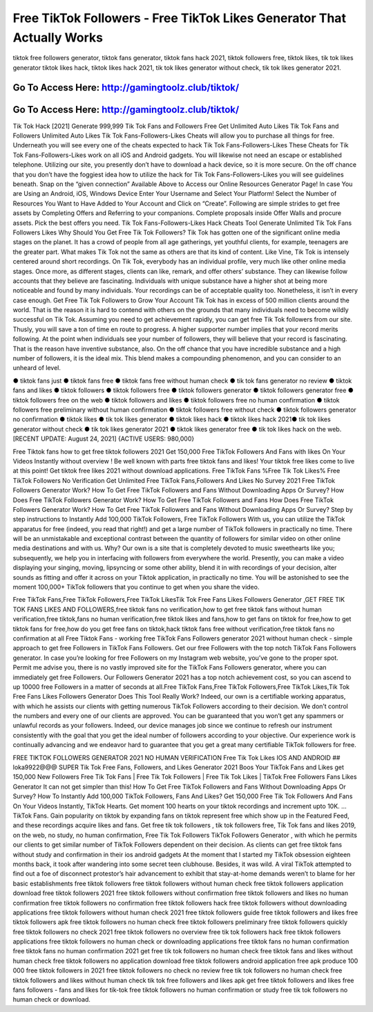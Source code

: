 Free TikTok Followers - Free TikTok Likes Generator That Actually Works
=====================================================================

tiktok free followers generator, tiktok fans generator, tiktok fans hack 2021, tiktok followers free, tiktok likes, tik tok likes generator tiktok likes hack, tiktok likes hack 2021, tik tok likes generator without check, tik tok likes generator 2021.



Go To Access Here: http://gamingtoolz.club/tiktok/
-----------------------------------------------------

Go To Access Here: http://gamingtoolz.club/tiktok/
-----------------------------------------------------

Tik Tok Hack [2021] Generate 999,999 Tik Tok Fans and Followers Free Get Unlimited Auto Likes Tik Tok Fans and Followers Unlimited Auto Likes Tik Tok Fans-Followers-Likes Cheats will allow you to purchase all things for free. Underneath you will see every one of the cheats expected to hack Tik Tok Fans-Followers-Likes These Cheats for Tik Tok Fans-Followers-Likes work on all iOS and Android gadgets. You will likewise not need an escape or established telephone. Utilizing our site, you presently don’t have to download a hack device, so it is more secure. On the off chance that you don’t have the foggiest idea how to utilize the hack for Tik Tok Fans-Followers-Likes you will see guidelines beneath. Snap on the “given connection” Available Above to Access our Online Resources Generator Page! In case You are Using an Android, iOS, Windows Device Enter Your Username and Select Your Platform! Select the Number of Resources You Want to Have Added to Your Account and Click on “Create”. Following are simple strides to get free assets by Completing Offers and Referring to your companions. Complete proposals inside Offer Walls and procure assets. Pick the best offers you need. Tik Tok Fans-Followers-Likes Hack Cheats Tool Generate Unlimited Tik Tok Fans Followers Likes Why Should You Get Free Tik Tok Followers? Tik Tok has gotten one of the significant online media stages on the planet. It has a crowd of people from all age gatherings, yet youthful clients, for example, teenagers are the greater part. What makes Tik Tok not the same as others are that its kind of content. Like Vine, Tik Tok is intensely centered around short recordings. On Tik Tok, everybody has an individual profile, very much like other online media stages. Once more, as different stages, clients can like, remark, and offer others’ substance. They can likewise follow accounts that they believe are fascinating. Individuals with unique substance have a higher shot at being more noticeable and found by many individuals. Your recordings can be of acceptable quality too. Nonetheless, it isn’t in every case enough. Get Free Tik Tok Followers to Grow Your Account Tik Tok has in excess of 500 million clients around the world. That is the reason it is hard to contend with others on the grounds that many individuals need to become wildly successful on Tik Tok. Assuming you need to get achievement rapidly, you can get free Tik Tok followers from our site. Thusly, you will save a ton of time en route to progress. A higher supporter number implies that your record merits following. At the point when individuals see your number of followers, they will believe that your record is fascinating. That is the reason have inventive substance, also. On the off chance that you have incredible substance and a high number of followers, it is the ideal mix. This blend makes a compounding phenomenon, and you can consider to an unheard of level.

● tiktok fans just ● tiktok fans free ● tiktok fans free without human check ● tik tok fans generator no review ● tiktok fans and likes ● tiktok followers ● tiktok followers free ● tiktok followers generator ● tiktok followers generator free ● tiktok followers free on the web ● tiktok followers and likes ● tiktok followers free no human confirmation ● tiktok followers free preliminary without human confirmation ● tiktok followers free without check ● tiktok followers generator no confirmation ● tiktok likes ● tik tok likes generator ● tiktok likes hack ● tiktok likes hack 2021● tik tok likes generator without check ● tik tok likes generator 2021 ● tiktok likes generator free ● tik tok likes hack on the web. [RECENT UPDATE: August 24, 2021] {ACTIVE USERS: 980,000}

Free Tiktok fans how to get free tiktok followers 2021 Get 150,000 Free TikTok Followers And Fans with likes On Your Videos Instantly without overview ! Be well known with parts free tiktok fans and likes! Your tiktok free likes come to live at this point! Get tiktok free likes 2021 without download applications. Free TikTok Fans %Free Tik Tok Likes% Free TikTok Followers No Verification Get Unlimited Free TikTok Fans,Followers And Likes No Survey 2021 Free TikTok Followers Generator Work? How To Get Free TikTok Followers and Fans Without Downloading Apps Or Survey? How Does Free TikTok Followers Generator Work? How To Get Free TikTok Followers and Fans How Does Free TikTok Followers Generator Work? How To Get Free TikTok Followers and Fans Without Downloading Apps Or Survey? Step by step instructions to Instantly Add 100,000 TikTok Followers, Free TikTok Followers With us, you can utilize the TikTok apparatus for free (indeed, you read that right!) and get a large number of TikTok followers in practically no time. There will be an unmistakable and exceptional contrast between the quantity of followers for similar video on other online media destinations and with us. Why? Our own is a site that is completely devoted to music sweethearts like you; subsequently, we help you in interfacing with followers from everywhere the world. Presently, you can make a video displaying your singing, moving, lipsyncing or some other ability, blend it in with recordings of your decision, alter sounds as fitting and offer it across on your Tiktok application, in practically no time. You will be astonished to see the moment 100,000+ TikTok followers that you continue to get when you share the video.

Free TikTok Fans,Free TikTok Followers,Free TikTok LikesTik Tok Free Fans Likes Followers Generator ,GET FREE TIK TOK FANS LIKES AND FOLLOWERS,free tiktok fans no verification,how to get free tiktok fans without human verification,free tiktok,fans no human verification,free tiktok likes and fans,how to get fans on tiktok for free,how to get tiktok fans for free,how do you get free fans on tiktok,hack tiktok fans free without verification,free tiktok fans no confirmation at all Free Tiktok Fans - working free TikTok Fans Followers generator 2021 without human check - simple approach to get free Followers in TikTok Fans Followers. Get our free Followers with the top notch TikTok Fans Followers generator. In case you’re looking for free Followers on my Instagram web website, you’ve gone to the proper spot. Permit me advise you, there is no vastly improved site for the TikTok Fans Followers generator, where you can immediately get free Followers. Our Followers Generator 2021 has a top notch achievement cost, so you can ascend to up 10000 free Followers in a matter of seconds at all.Free TikTok Fans,Free TikTok Followers,Free TikTok Likes,Tik Tok Free Fans Likes Followers Generator Does This Tool Really Work? Indeed, our own is a certifiable working apparatus, with which he assists our clients with getting numerous TikTok Followers according to their decision. We don’t control the numbers and every one of our clients are approved. You can be guaranteed that you won’t get any spammers or unlawful records as your followers. Indeed, our device manages job since we continue to refresh our instrument consistently with the goal that you get the ideal number of followers according to your objective. Our experience work is continually advancing and we endeavor hard to guarantee that you get a great many certifiable TikTok followers for free.

FREE TIKTOK FOLLOWERS GENERATOR 2021 NO HUMAN VERIFICATION Free Tik Tok Likes IOS AND ANDROID ## loka9922@@@ SUPER Tik Tok Free Fans, Followers, and Likes Generator 2021 Boos Your TikTok Fans and Likes get 150,000 New Followers Free Tik Tok Fans | Free Tik Tok Followers | Free Tik Tok Likes | TikTok Free Followers Fans Likes Generator It can not get simpler than this! How To Get Free TikTok Followers and Fans Without Downloading Apps Or Survey? How To Instantly Add 100,000 TikTok Followers, Fans And Likes? Get 150,000 Free Tik Tok Followers And Fans On Your Videos Instantly, TikTok Hearts. Get moment 100 hearts on your tiktok recordings and increment upto 10K. … TikTok Fans. Gain popularity on tiktok by expanding fans on tiktok represent free which show up in the Featured Feed, and these recordings acquire likes and fans. Get free tik tok followers , tik tok followers free, Tik Tok fans and likes 2019, on the web, no study, no human confirmation, Free Tik Tok Followers TikTok Followers Generator , with which he permits our clients to get similar number of TikTok Followers dependent on their decision. As clients can get free tiktok fans without study and confirmation in their ios android gadgets At the moment that I started my TikTok obsession eighteen months back, it took after wandering into some secret teen clubhouse. Besides, it was wild. A viral TikTok attempted to find out a foe of disconnect protestor’s hair advancement to exhibit that stay-at-home demands weren’t to blame for her basic establishments free tiktok followers free tiktok followers without human check free tiktok followers application download free tiktok followers 2021 free tiktok followers without confirmation free tiktok followers and likes no human confirmation free tiktok followers no confirmation free tiktok followers hack free tiktok followers without downloading applications free tiktok followers without human check 2021 free tiktok followers guide free tiktok followers and likes free tiktok followers apk free tiktok followers no human check free tiktok followers preliminary free tiktok followers quickly free tiktok followers no check 2021 free tiktok followers no overview free tik tok followers hack free tiktok followers applications free tiktok followers no human check or downloading applications free tiktok fans no human confirmation free tiktok fans no human confirmation 2021 get free tik tok followers no human check free tiktok fans and likes without human check free tiktok followers no application download free tiktok followers android application free apk produce 100 000 free tiktok followers in 2021 free tiktok followers no check no review free tik tok followers no human check free tiktok followers and likes without human check tik tok free followers and likes apk get free tiktok followers and likes free fans followers - fans and likes for tik-tok free tiktok followers no human confirmation or study free tik tok followers no human check or download.
